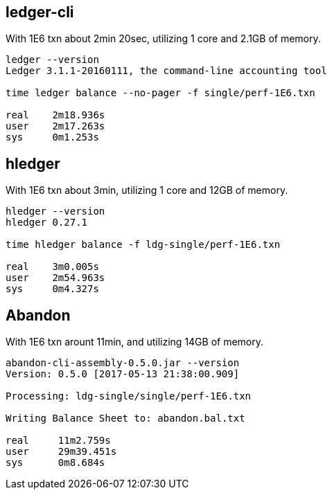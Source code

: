 == ledger-cli

With 1E6 txn about 2min 20sec, utilizing 1 core and 2.1GB of memory.

....
ledger --version
Ledger 3.1.1-20160111, the command-line accounting tool

time ledger balance --no-pager -f single/perf-1E6.txn 

real    2m18.936s
user    2m17.263s
sys     0m1.253s
....


== hledger

With 1E6 txn about 3min, utilizing 1 core and 12GB of memory.

.....
hledger --version
hledger 0.27.1

time hledger balance -f ldg-single/perf-1E6.txn

real    3m0.005s
user    2m54.963s
sys     0m4.327s
.....


== Abandon

With 1E6 txn arount 11min, and utilizing 14GB of memory.

....
abandon-cli-assembly-0.5.0.jar --version
Version: 0.5.0 [2017-05-13 21:38:00.909]

Processing: ldg-single/single/perf-1E6.txn

Writing Balance Sheet to: abandon.bal.txt

real     11m2.759s
user     29m39.451s
sys      0m8.684s
....
